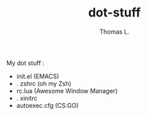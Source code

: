 #+TITLE:        dot-stuff
#+AUTHOR:       Thomas L.

My dot stuff :
    * init.el (EMACS)
    * . zshrc (oh my Zsh)
    * rc.lua (Awesome Window Manager)
    * . xinitrc
    * autoexec.cfg (CS:GO)
